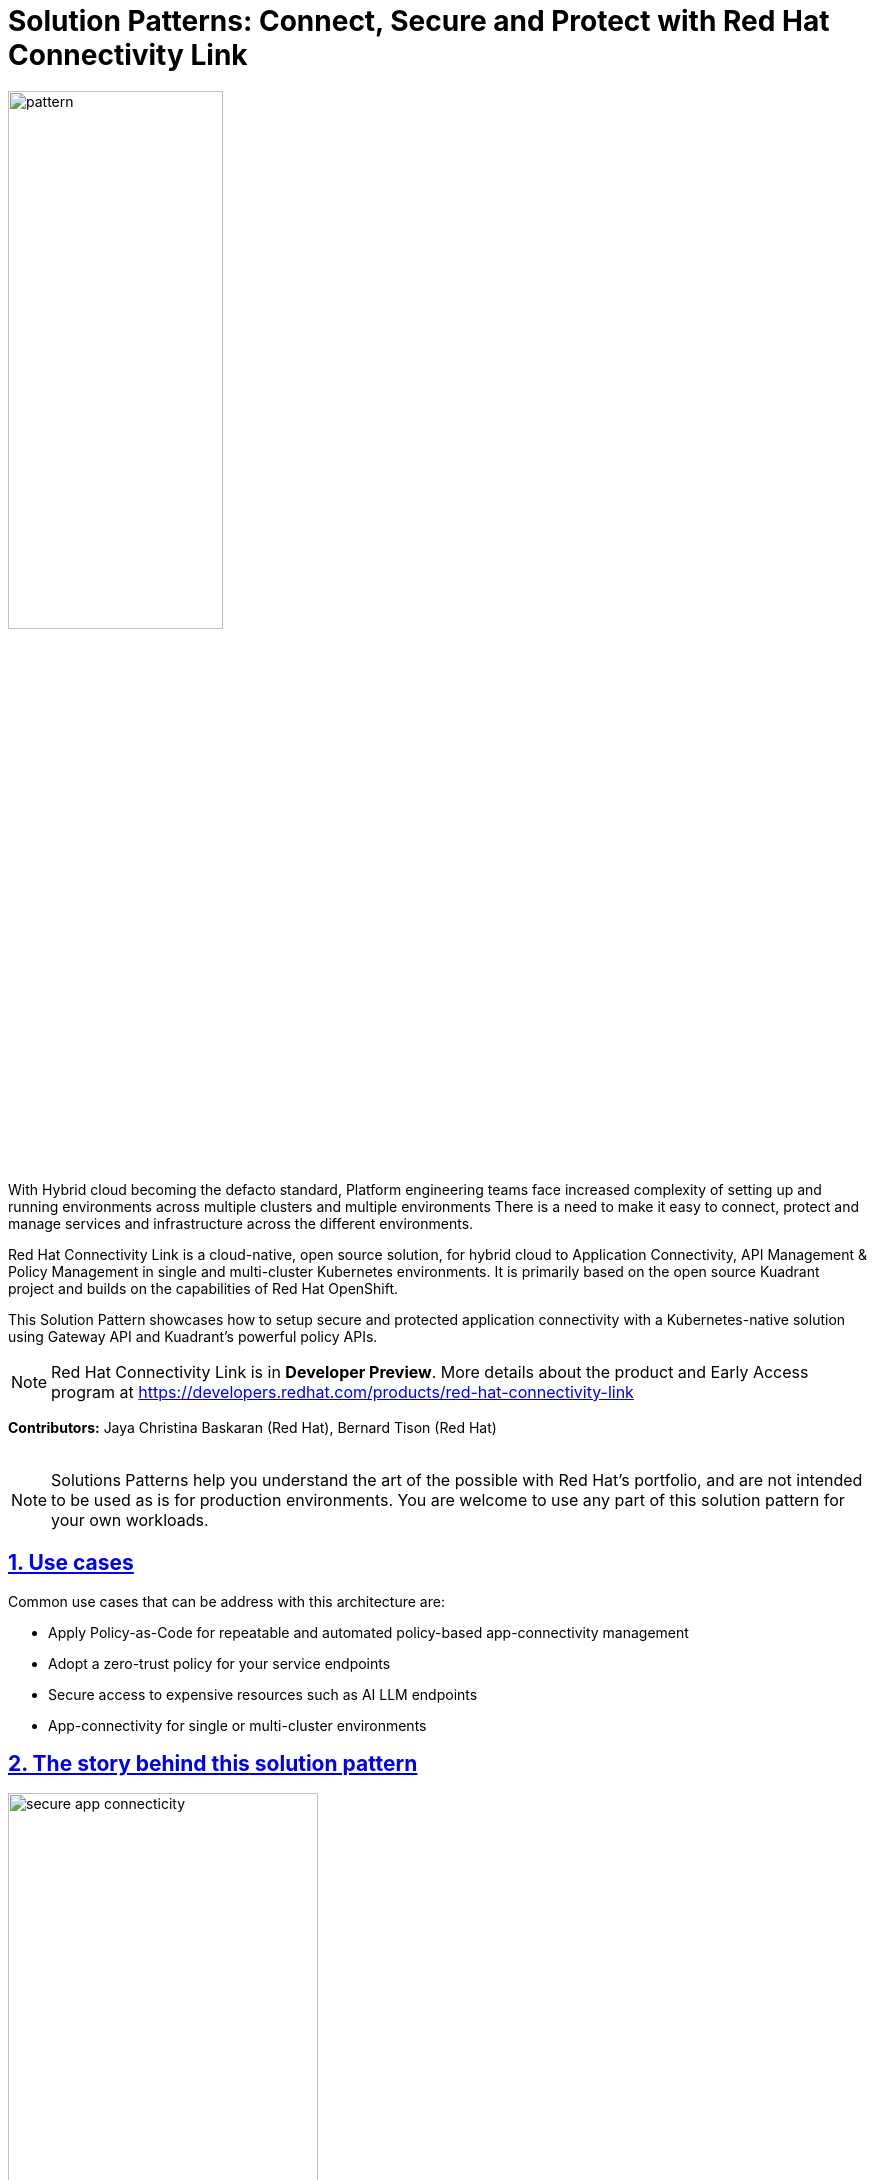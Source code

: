= Solution Patterns: Connect, Secure and Protect with Red Hat Connectivity Link
:page-layout: home
:sectnums:
:sectlinks:
:doctype: book

image::pattern.png[width=50%]

With Hybrid cloud becoming the defacto standard, Platform engineering teams face increased complexity of setting up and running environments across multiple clusters and multiple environments There is a need to  make it easy to connect, protect and manage services and infrastructure across the different environments.

Red Hat Connectivity Link is  a cloud-native, open source solution, for hybrid cloud to Application Connectivity, API Management & Policy Management in single and multi-cluster Kubernetes environments. It is primarily  based on the open source Kuadrant project and builds on the capabilities of Red Hat OpenShift. 

This Solution Pattern showcases how to setup secure and protected application connectivity with a Kubernetes-native solution using Gateway API and Kuadrant's powerful policy APIs.


[NOTE]
====
Red Hat Connectivity Link is in *Developer Preview*. More details about the product and Early Access program at https://developers.redhat.com/products/red-hat-connectivity-link
====

*Contributors:* Jaya Christina Baskaran (Red Hat), Bernard Tison (Red Hat)

++++
 <br>
++++
[NOTE]
====
Solutions Patterns help you understand the art of the possible with Red Hat's portfolio, and are not intended to be used as is for production environments. You are welcome to use any part of this solution pattern for your own workloads.
====
[#use-cases]
== Use cases

Common use cases that can be address with this architecture are:

- Apply Policy-as-Code for repeatable and automated policy-based app-connectivity management
- Adopt a zero-trust policy for your service endpoints
- Secure access to expensive resources such as AI LLM endpoints
- App-connectivity for single or multi-cluster environments


== The story behind this solution pattern

image::secure-app-connecticity.png[width=60%]

Globex, a fictitious retail company, would like their product catalog to be available for perusal in a secure fashion. This new application will need to access the Product Catalog API in a secure way using OpenID Connect (OIDC) as the authentication layer.

Globex also wants to protect the endpoints by easily applying rate limiting and specific levels of access based on accessing users.
They want all this to be easily managable through configuration without harcoding anything, and should be able to adjust rate limits easily too.

== The Solution

For this purpose, Globex decides to embrace a policy-as-code approach. As https://www.gartner.com/document/3992070[Gartner^] points out Policy as code (PaC) provides repeatable and automated policy-based management through which one can define security through code.

Red Hat Connectivity Link offers simplified Kubernetes application connectivity and policy management across multi-cluster environments. This is achieved through the open source https://kuadrant.io[Kuadrant^] project which brings together Gateway API and Policies to help you scale, load-balance, and secure your gateways in single or multi-cluster environments.

* https://gateway-api.sigs.k8s.io/[Gateway API^] is the new standard for Ingress from the Kubernetes community. It is the next generation of Kubernetes Ingress, Load Balancing, and Service Mesh APIs. It is expressive, and role-oriented.
* https://kuadrant.io[Kuadrant^] provides  Gateway Policies for Kubernetes. The policies can connect, secure, and protect services for TLS, DNS, Auth and Rate Limiting. The observability (metrics) templates make it easy to monitory for compliance.

This pattern aims to cover the following use cases of Connectivity Link

* *Connect*: Setup app connectivity across service endpoints.
* *Secure*: Secure traffic with automatic ACME-based TLS integration.
* *Protect*: AuthPolicy and RateLimitPolicy help to protect services with our flexible and powerful policies.